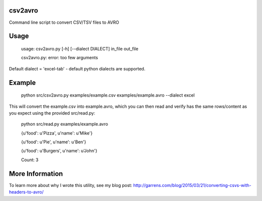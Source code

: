 ================
csv2avro
================

Command line script to convert CSV/TSV files to AVRO

================
Usage
================

	usage: csv2avro.py [-h] [--dialect DIALECT] in_file out_file

	csv2avro.py: error: too few arguments

Default dialect = 'excel-tab' - default python dialects are supported.

================
Example
================

	python src/csv2avro.py examples/example.csv examples/example.avro --dialect excel

This will convert the example.csv into example.avro, which you can then read and verify has the same rows/content as you expect using the provided src/read.py:

	python src/read.py examples/example.avro

	{u'food': u'Pizza', u'name': u'Mike'}

	{u'food': u'Pie', u'name': u'Ben'}

	{u'food': u'Burgers', u'name': u'John'}
	
	Count: 3

================
More Information
================	
To learn more about why I wrote this utility, see my blog post: http://garrens.com/blog/2015/03/21/converting-csvs-with-headers-to-avro/
